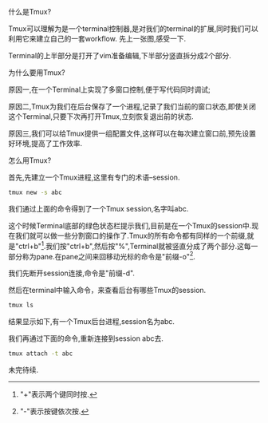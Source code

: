 #+OPTIONS: ^:nil
#+BEGIN_COMMENT
.. title: Tmux Introduction I
.. slug: 2017-12-06-tmux-part1
.. date: 2017-12-06 22:35:32 UTC+08:00
.. tag: 
.. category: misc
.. link:
.. description:
.. type: text
#+END_COMMENT

什么是Tmux?

Tmux可以理解为是一个terminal控制器,是对我们的terminal的扩展,同时我们可以利用它来建立自己的一套workflow.
先上一张图,感受一下.

#+BEGIN_HTML                                                                  
  <img src="../../images/tmux.png" class="img-thumbnail" width="80%" >          
#+END_HTML

Terminal的上半部分是打开了vim准备编辑,下半部分竖直拆分成2个部分.

为什么要用Tmux?

原因一,在一个Terminal上实现了多窗口控制,便于写代码同时调试;

原因二,Tmux为我们在后台保存了一个进程,记录了我们当前的窗口状态,即使关闭这个Terminal,只要下次再打开Tmux,立刻恢复退出前的状态.

原因三,我们可以给Tmux提供一组配置文件,这样可以在每次建立窗口前,预先设置好环境,提高了工作效率.

怎么用Tmux?

首先,先建立一个Tmux进程,这里有专门的术语--session.

#+BEGIN_SRC sh
tmux new -s abc
#+END_SRC

我们通过上面的命令得到了一个Tmux session,名字叫abc.

#+BEGIN_HTML                                                                  
  <img src="../../images/newsession.png" class="img-thumbnail" width="80%" >          
#+END_HTML

这个时候Terminal底部的绿色状态栏提示我们,目前是在一个Tmux的session中.现在我们就可以做一些分割窗口的操作了.Tmux的所有命令都有同样的一个前缀,就是"ctrl+b"[fn:1].我们按"ctrl+b",然后按"%",Terminal就被竖直分成了两个部分.这每一部分称为pane.在pane之间来回移动光标的命令是"前缀-o"[fn:2].

#+BEGIN_HTML                                                                  
  <img src="../../images/split.png" class="img-thumbnail" width="80%" >          
#+END_HTML

我们先断开session连接,命令是"前缀-d".

然后在terminal中输入命令，来查看后台有哪些Tmux的session.

#+BEGIN_SRC sh
tmux ls
#+END_SRC

结果显示如下,有一个Tmux后台进程,session名为abc.
#+BEGIN_HTML                                                                  
  <img src="../../images/tmuxls.png" class="img-thumbnail" width="80%" >          
#+END_HTML

我们再通过下面的命令,重新连接到session abc去.

#+BEGIN_SRC sh
tmux attach -t abc
#+END_SRC

未完待续.



[fn:1] "+"表示两个键同时按.
[fn:2] "-"表示按键依次按.
